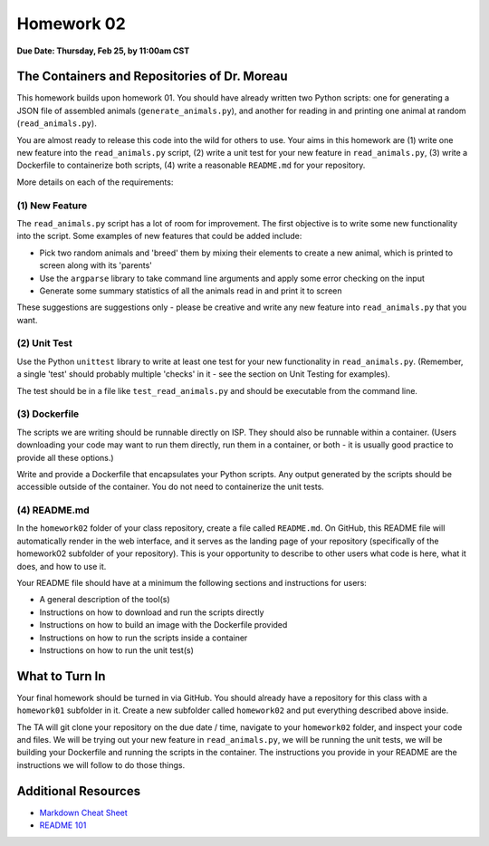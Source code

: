 Homework 02
===========

**Due Date: Thursday, Feb 25, by 11:00am CST**

The Containers and Repositories of Dr. Moreau
---------------------------------------------

This homework builds upon homework 01. You should have already written two
Python scripts: one for generating a JSON file of assembled animals
(``generate_animals.py``), and another for reading in and printing one animal at
random (``read_animals.py``).

You are almost ready to release this code into the wild for others to use. Your
aims in this homework are (1) write one new feature into the ``read_animals.py``
script, (2) write a unit test for your new feature in ``read_animals.py``, (3)
write a Dockerfile to containerize both scripts, (4) write a reasonable
``README.md`` for your repository.

More details on each of the requirements:

(1) New Feature
~~~~~~~~~~~~~~~

The ``read_animals.py`` script has a lot of room for improvement. The first
objective is to write some new functionality into the script. Some examples of
new features that could be added include:

* Pick two random animals and 'breed' them by mixing their elements to create a
  new animal, which is printed to screen along with its 'parents'
* Use the ``argparse`` library to take command line arguments and apply some
  error checking on the input
* Generate some summary statistics of all the animals read in and print it to
  screen

These suggestions are suggestions only - please be creative and write any new
feature into ``read_animals.py`` that you want.

(2) Unit Test
~~~~~~~~~~~~~

Use the Python ``unittest`` library to write at least one test for your new
functionality in ``read_animals.py``. (Remember, a single 'test' should probably
multiple 'checks' in it - see the section on Unit Testing for examples).

The test should be in a file like ``test_read_animals.py`` and should be
executable from the command line.

(3) Dockerfile
~~~~~~~~~~~~~~

The scripts we are writing should be runnable directly on ISP. They should also
be runnable within a container. (Users downloading your code may want to run
them directly, run them in a container, or both - it is usually good practice to
provide all these options.)

Write and provide a Dockerfile that encapsulates your Python scripts. Any output
generated by the scripts should be accessible outside of the container. You do
not need to containerize the unit tests.


(4) README.md
~~~~~~~~~~~~~

In the ``homework02`` folder of your class repository, create a file called
``README.md``. On GitHub, this README file will automatically render in the web
interface, and it serves as the landing page of your repository (specifically
of the homework02 subfolder of your repository). This is your opportunity to
describe to other users what code is here, what it does, and how to use it.

Your README file should have at a minimum the following sections and
instructions for users:

* A general description of the tool(s)
* Instructions on how to download and run the scripts directly
* Instructions on how to build an image with the Dockerfile provided
* Instructions on how to run the scripts inside a container
* Instructions on how to run the unit test(s)




What to Turn In
---------------

Your final homework should be turned in via GitHub. You should already have a
repository for this class with a ``homework01`` subfolder in it. Create a new
subfolder called ``homework02`` and put everything described above inside.

The TA will git clone your repository on the due date / time, navigate to your
``homework02`` folder, and inspect your code and files. We will be trying out
your new feature in ``read_animals.py``, we will be running the unit tests, we
will be building your Dockerfile and running the scripts in the container. The
instructions you provide in your README are the instructions we will follow to
do those things.



Additional Resources
--------------------

* `Markdown Cheat Sheet <https://www.markdownguide.org/cheat-sheet/>`_
* `README 101 <https://www.makeareadme.com/>`_
